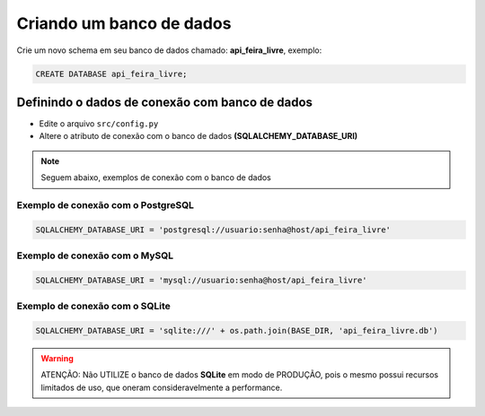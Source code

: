 Criando um banco de dados
=========================

Crie um novo schema em seu banco de dados chamado: **api_feira_livre**, exemplo:

.. code-block:: sql

    CREATE DATABASE api_feira_livre;



Definindo o dados de conexão com banco de dados
~~~~~~~~~~~~~~~~~~~~~~~~~~~~~

- Edite o arquivo ``src/config.py``
- Altere o atributo de conexão com o banco de dados **(SQLALCHEMY_DATABASE_URI)**


.. note:: Seguem abaixo, exemplos de conexão com o banco de dados

Exemplo de conexão com o PostgreSQL
----------------------------
.. code-block:: python

    SQLALCHEMY_DATABASE_URI = 'postgresql://usuario:senha@host/api_feira_livre'


Exemplo de conexão com o MySQL
----------------------------
.. code-block:: python

    SQLALCHEMY_DATABASE_URI = 'mysql://usuario:senha@host/api_feira_livre'


Exemplo de conexão com o SQLite
--------------

.. code-block:: python

    SQLALCHEMY_DATABASE_URI = 'sqlite:///' + os.path.join(BASE_DIR, 'api_feira_livre.db')


.. warning:: ATENÇÃO: Não UTILIZE o banco de dados **SQLite** em modo de PRODUÇÃO,
             pois o mesmo possui recursos limitados de uso, que oneram
             consideravelmente a performance.
